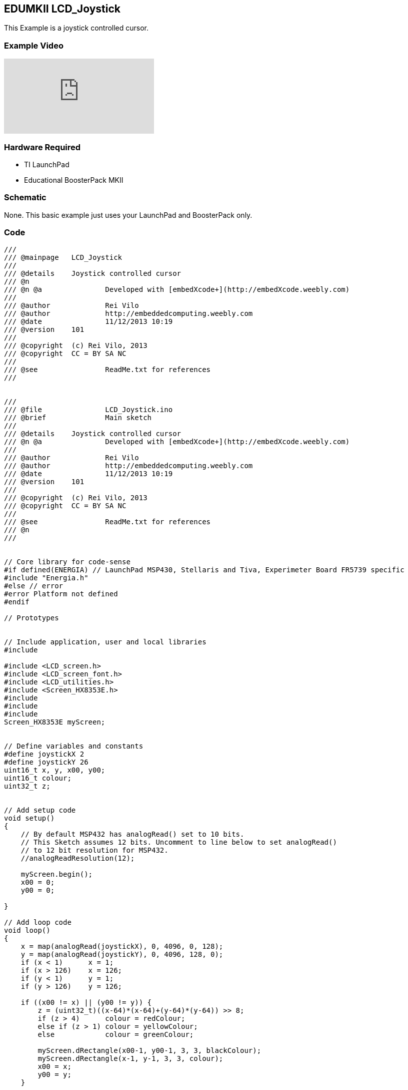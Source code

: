 == EDUMKII LCD_Joystick ==

This Example is a joystick controlled cursor.

=== Example Video ===

video::Cwu46luxbXk[youtube]

=== Hardware Required ===

* TI LaunchPad
* Educational BoosterPack MKII
 

=== Schematic ===

None. This basic example just uses your LaunchPad and BoosterPack only.

=== Code ===

----
///
/// @mainpage	LCD_Joystick
///
/// @details	Joystick controlled cursor
/// @n
/// @n @a		Developed with [embedXcode+](http://embedXcode.weebly.com)
///
/// @author		Rei Vilo
/// @author		http://embeddedcomputing.weebly.com
/// @date		11/12/2013 10:19
/// @version	101
///
/// @copyright	(c) Rei Vilo, 2013
/// @copyright	CC = BY SA NC
///
/// @see		ReadMe.txt for references
///


///
/// @file		LCD_Joystick.ino
/// @brief		Main sketch
///
/// @details	Joystick controlled cursor
/// @n @a		Developed with [embedXcode+](http://embedXcode.weebly.com)
///
/// @author		Rei Vilo
/// @author		http://embeddedcomputing.weebly.com
/// @date		11/12/2013 10:19
/// @version	101
///
/// @copyright	(c) Rei Vilo, 2013
/// @copyright	CC = BY SA NC
///
/// @see		ReadMe.txt for references
/// @n
///


// Core library for code-sense
#if defined(ENERGIA) // LaunchPad MSP430, Stellaris and Tiva, Experimeter Board FR5739 specific
#include "Energia.h"
#else // error
#error Platform not defined
#endif

// Prototypes


// Include application, user and local libraries
#include 

#include <LCD_screen.h>
#include <LCD_screen_font.h>
#include <LCD_utilities.h>
#include <Screen_HX8353E.h>
#include 
#include 
#include 
Screen_HX8353E myScreen;


// Define variables and constants
#define joystickX 2
#define joystickY 26
uint16_t x, y, x00, y00;
uint16_t colour;
uint32_t z;


// Add setup code
void setup()
{
    // By default MSP432 has analogRead() set to 10 bits. 
    // This Sketch assumes 12 bits. Uncomment to line below to set analogRead()
    // to 12 bit resolution for MSP432.
    //analogReadResolution(12);

    myScreen.begin();
    x00 = 0;
    y00 = 0;
    
}

// Add loop code
void loop()
{
    x = map(analogRead(joystickX), 0, 4096, 0, 128);
    y = map(analogRead(joystickY), 0, 4096, 128, 0);
    if (x < 1)      x = 1;
    if (x > 126)    x = 126;
    if (y < 1)      y = 1;
    if (y > 126)    y = 126;
    
    if ((x00 != x) || (y00 != y)) {
        z = (uint32_t)((x-64)*(x-64)+(y-64)*(y-64)) >> 8;
        if (z > 4)      colour = redColour;
        else if (z > 1) colour = yellowColour;
        else            colour = greenColour;
        
        myScreen.dRectangle(x00-1, y00-1, 3, 3, blackColour);
        myScreen.dRectangle(x-1, y-1, 3, 3, colour);
        x00 = x;
        y00 = y;
    }
    
    
    myScreen.gText(0, myScreen.screenSizeY()-myScreen.fontSizeY(),
                   "x=" + i32toa((int16_t)x-64, 10, 1, 6) +" y=" + i32toa(64-(int16_t)y, 10, 1, 6),
                   colour);
}
----

http://energia.nu/guide/edumkii/[EDUMKII Home]